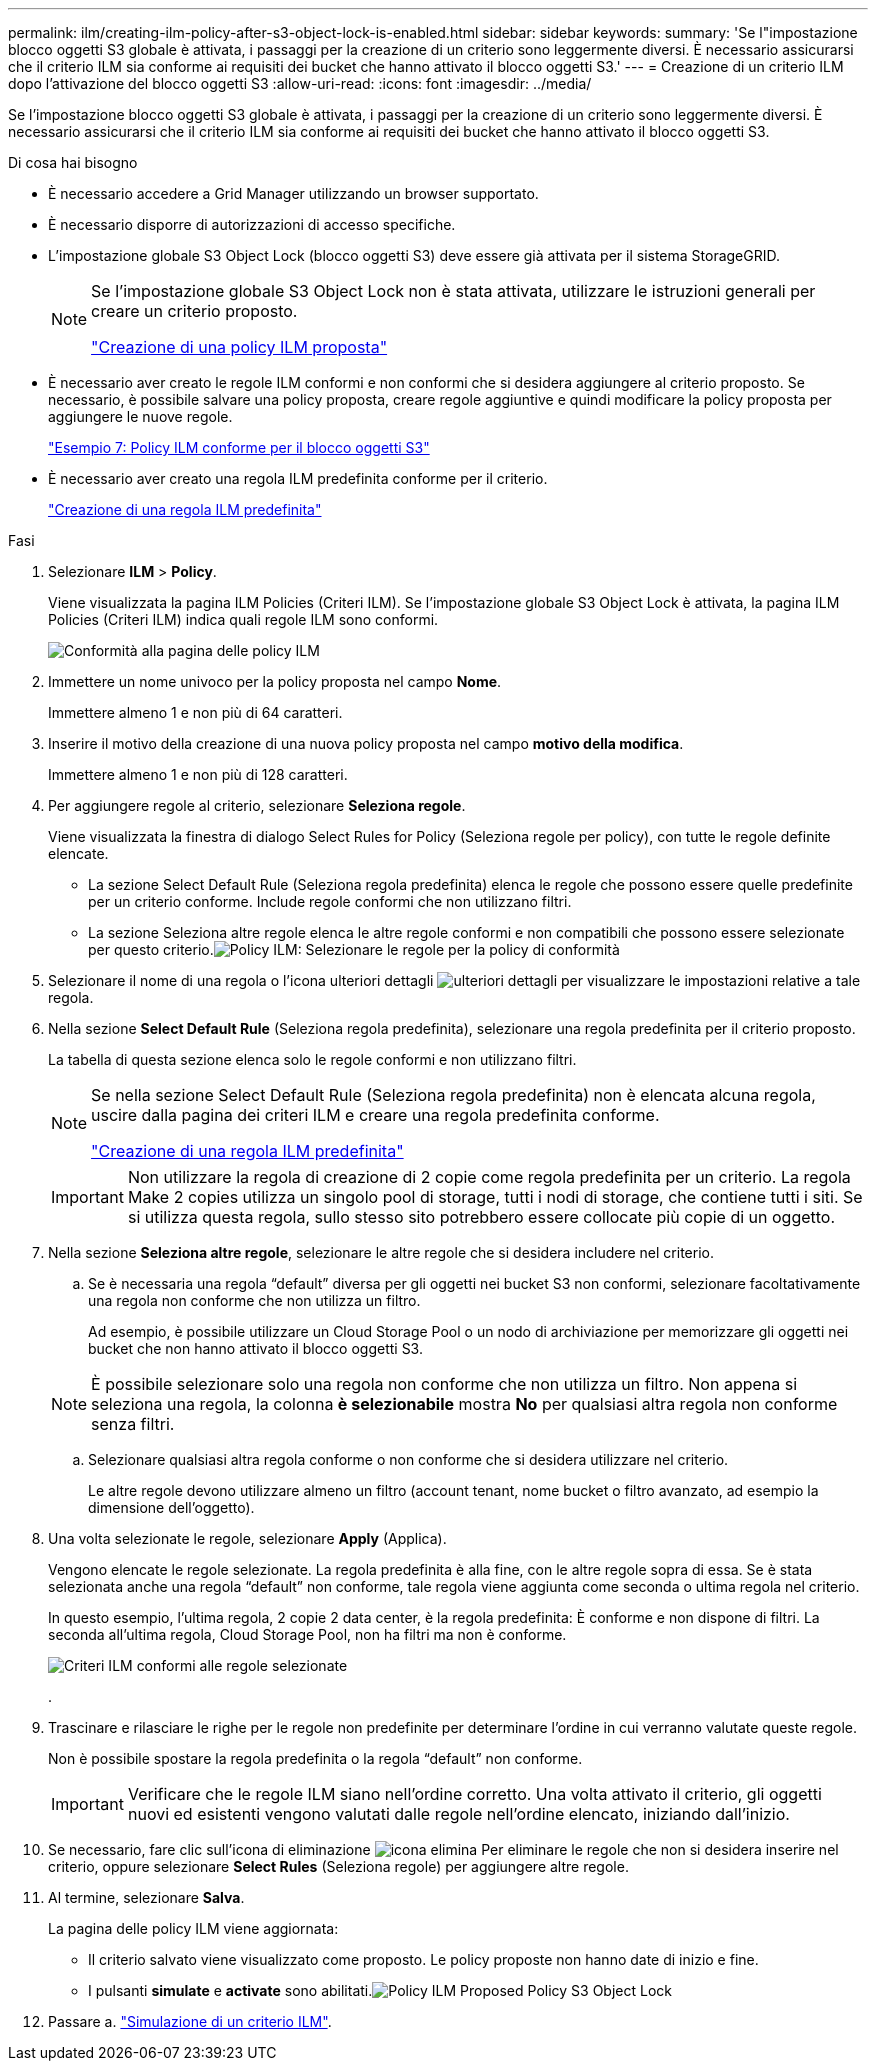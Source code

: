 ---
permalink: ilm/creating-ilm-policy-after-s3-object-lock-is-enabled.html 
sidebar: sidebar 
keywords:  
summary: 'Se l"impostazione blocco oggetti S3 globale è attivata, i passaggi per la creazione di un criterio sono leggermente diversi. È necessario assicurarsi che il criterio ILM sia conforme ai requisiti dei bucket che hanno attivato il blocco oggetti S3.' 
---
= Creazione di un criterio ILM dopo l'attivazione del blocco oggetti S3
:allow-uri-read: 
:icons: font
:imagesdir: ../media/


[role="lead"]
Se l'impostazione blocco oggetti S3 globale è attivata, i passaggi per la creazione di un criterio sono leggermente diversi. È necessario assicurarsi che il criterio ILM sia conforme ai requisiti dei bucket che hanno attivato il blocco oggetti S3.

.Di cosa hai bisogno
* È necessario accedere a Grid Manager utilizzando un browser supportato.
* È necessario disporre di autorizzazioni di accesso specifiche.
* L'impostazione globale S3 Object Lock (blocco oggetti S3) deve essere già attivata per il sistema StorageGRID.
+
[NOTE]
====
Se l'impostazione globale S3 Object Lock non è stata attivata, utilizzare le istruzioni generali per creare un criterio proposto.

link:creating-proposed-ilm-policy.html["Creazione di una policy ILM proposta"]

====
* È necessario aver creato le regole ILM conformi e non conformi che si desidera aggiungere al criterio proposto. Se necessario, è possibile salvare una policy proposta, creare regole aggiuntive e quindi modificare la policy proposta per aggiungere le nuove regole.
+
link:example-7-compliant-ilm-policy-for-s3-object-lock.html["Esempio 7: Policy ILM conforme per il blocco oggetti S3"]

* È necessario aver creato una regola ILM predefinita conforme per il criterio.
+
link:creating-default-ilm-rule.html["Creazione di una regola ILM predefinita"]



.Fasi
. Selezionare *ILM* > *Policy*.
+
Viene visualizzata la pagina ILM Policies (Criteri ILM). Se l'impostazione globale S3 Object Lock è attivata, la pagina ILM Policies (Criteri ILM) indica quali regole ILM sono conformi.

+
image::../media/ilm_policies_page_compliant.png[Conformità alla pagina delle policy ILM]

. Immettere un nome univoco per la policy proposta nel campo *Nome*.
+
Immettere almeno 1 e non più di 64 caratteri.

. Inserire il motivo della creazione di una nuova policy proposta nel campo *motivo della modifica*.
+
Immettere almeno 1 e non più di 128 caratteri.

. Per aggiungere regole al criterio, selezionare *Seleziona regole*.
+
Viene visualizzata la finestra di dialogo Select Rules for Policy (Seleziona regole per policy), con tutte le regole definite elencate.

+
** La sezione Select Default Rule (Seleziona regola predefinita) elenca le regole che possono essere quelle predefinite per un criterio conforme. Include regole conformi che non utilizzano filtri.
** La sezione Seleziona altre regole elenca le altre regole conformi e non compatibili che possono essere selezionate per questo criterio.image:../media/ilm_policy_select_rules_for_compliant_policy.png["Policy ILM: Selezionare le regole per la policy di conformità"]


. Selezionare il nome di una regola o l'icona ulteriori dettagli image:../media/icon_nms_more_details.gif["ulteriori dettagli"] per visualizzare le impostazioni relative a tale regola.
. Nella sezione *Select Default Rule* (Seleziona regola predefinita), selezionare una regola predefinita per il criterio proposto.
+
La tabella di questa sezione elenca solo le regole conformi e non utilizzano filtri.

+
[NOTE]
====
Se nella sezione Select Default Rule (Seleziona regola predefinita) non è elencata alcuna regola, uscire dalla pagina dei criteri ILM e creare una regola predefinita conforme.

link:creating-default-ilm-rule.html["Creazione di una regola ILM predefinita"]

====
+

IMPORTANT: Non utilizzare la regola di creazione di 2 copie come regola predefinita per un criterio. La regola Make 2 copies utilizza un singolo pool di storage, tutti i nodi di storage, che contiene tutti i siti. Se si utilizza questa regola, sullo stesso sito potrebbero essere collocate più copie di un oggetto.

. Nella sezione *Seleziona altre regole*, selezionare le altre regole che si desidera includere nel criterio.
+
.. Se è necessaria una regola "`default`" diversa per gli oggetti nei bucket S3 non conformi, selezionare facoltativamente una regola non conforme che non utilizza un filtro.
+
Ad esempio, è possibile utilizzare un Cloud Storage Pool o un nodo di archiviazione per memorizzare gli oggetti nei bucket che non hanno attivato il blocco oggetti S3.

+

NOTE: È possibile selezionare solo una regola non conforme che non utilizza un filtro. Non appena si seleziona una regola, la colonna *è selezionabile* mostra *No* per qualsiasi altra regola non conforme senza filtri.

.. Selezionare qualsiasi altra regola conforme o non conforme che si desidera utilizzare nel criterio.
+
Le altre regole devono utilizzare almeno un filtro (account tenant, nome bucket o filtro avanzato, ad esempio la dimensione dell'oggetto).



. Una volta selezionate le regole, selezionare *Apply* (Applica).
+
Vengono elencate le regole selezionate. La regola predefinita è alla fine, con le altre regole sopra di essa. Se è stata selezionata anche una regola "`default`" non conforme, tale regola viene aggiunta come seconda o ultima regola nel criterio.

+
In questo esempio, l'ultima regola, 2 copie 2 data center, è la regola predefinita: È conforme e non dispone di filtri. La seconda all'ultima regola, Cloud Storage Pool, non ha filtri ma non è conforme.

+
image::../media/ilm_policies_selected_rules_compliant.png[Criteri ILM conformi alle regole selezionate]

+
.

. Trascinare e rilasciare le righe per le regole non predefinite per determinare l'ordine in cui verranno valutate queste regole.
+
Non è possibile spostare la regola predefinita o la regola "`default`" non conforme.

+

IMPORTANT: Verificare che le regole ILM siano nell'ordine corretto. Una volta attivato il criterio, gli oggetti nuovi ed esistenti vengono valutati dalle regole nell'ordine elencato, iniziando dall'inizio.

. Se necessario, fare clic sull'icona di eliminazione image:../media/icon_nms_delete_new.gif["icona elimina"] Per eliminare le regole che non si desidera inserire nel criterio, oppure selezionare *Select Rules* (Seleziona regole) per aggiungere altre regole.
. Al termine, selezionare *Salva*.
+
La pagina delle policy ILM viene aggiornata:

+
** Il criterio salvato viene visualizzato come proposto. Le policy proposte non hanno date di inizio e fine.
** I pulsanti *simulate* e *activate* sono abilitati.image:../media/ilm_policy_proposed_policy_s3_object_lock.png["Policy ILM Proposed Policy S3 Object Lock"]


. Passare a. link:simulating-ilm-policy.html["Simulazione di un criterio ILM"].

